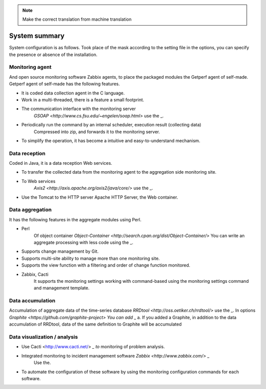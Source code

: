 .. note::

  Make the correct translation from machine translation

System summary
============

System configuration is as follows. Took place of the mask according to the setting file in the options, you can specify the presence or absence of the installation.

.. Figure :: ../image/getperf_config.png
   : Align: center
   : Alt: System Config.

Monitoring agent
----------------

And open source monitoring software Zabbix agents, to place the packaged modules the Getperf agent of self-made.
Getperf agent of self-made has the following features.

- It is coded data collection agent in the C language.
- Work in a multi-threaded, there is a feature a small footprint.
- The communication interface with the monitoring server
   `GSOAP <http://www.cs.fsu.edu/~engelen/soap.html>` use the _.
- Periodically run the command by an internal scheduler, execution result (collecting data)
   Compressed into zip, and forwards it to the monitoring server.
- To simplify the operation, it has become a intuitive and easy-to-understand mechanism.

Data reception
----------

Coded in Java, it is a data reception Web services.

- To transfer the collected data from the monitoring agent to the aggregation side monitoring site.
- To Web services
   `Axis2 <http://axis.apache.org/axis2/java/core/>` use the _.
- Use the Tomcat to the HTTP server Apache HTTP Server, the Web container.

Data aggregation
----------

It has the following features in the aggregate modules using Perl.

- Perl
   Of object container `Object-Container <http://search.cpan.org/dist/Object-Container/>` You can write an aggregate processing with less code using the _.
- Supports change management by Git.
- Supports multi-site ability to manage more than one monitoring site.
- Supports the view function with a filtering and order of change function monitored.
- Zabbix, Cacti
   It supports the monitoring settings working with command-based using the monitoring settings command and management template.

Data accumulation
----------

Accumulation of aggregate data of the time-series database
`RRDtool <http://oss.oetiker.ch/rrdtool/>` use the _. In options
`Graphite <https://github.com/graphite-project> You can add` _ a.
If you added a Graphite, in addition to the data accumulation of RRDtool, data of the same definition to Graphite will be accumulated

Data visualization / analysis
-----------------

- Use Cacti <http://www.cacti.net/> `_ to` monitoring of problem analysis.
- Integrated monitoring to incident management software `Zabbix <http://www.zabbix.com/>` _
   Use the.
- To automate the configuration of these software by using the monitoring configuration commands for each software.
